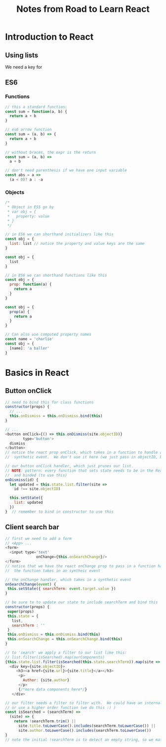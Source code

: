 #+TITLE: Notes from Road to Learn React
* Introduction to React
** Using lists
   We need a key for 
** ES6
*** Functions
    #+BEGIN_SRC js
    // this a standard function:
    const sum = function(a, b) {
      return a + b
    }

    // es6 arrow function
    const sum = (a, b) => {
      return a + b
    }

    // without braces, the expr is the return
    const sum = (a, b) =>
      a + b

    // don't need parenthesis if we have one input variable
    const abs = a =>
      (a < 0)? a : -a
    #+END_SRC

*** Objects
    #+BEGIN_SRC js
    /*
     * Object in ES5 go by
     * var obj = {
     *   property: value
     * }
     */
    
    // in ES6 we can shorthand initializers like this
    const obj = {
      list: list // notice the property and value keys are the same
    }

    const obj = {
      list
    }

    // in ES6 we can shorthand functions like this
    const obj = {
      prop: function(a) {
        return a
      }
    }

    const obj = {
      prop(a) {
        return a
      }
    }

    // Can also use computed property names
    const name = 'charlie'
    const obj = {
      [name]: 'a baller'
    }
    #+END_SRC

* Basics in React
** Button onClick
   #+BEGIN_SRC js
   // need to bind this for class functions
   constructor(props) {
     // ...
     this.onDismiss = this.onDismiss.bind(this)
   }

   // ...
   <button onClick={() => this.onDismiss(site.objectID)}
           type='button'>
     dismiss
   </button>
   // notice the react prop onClick, which takes in a function to handle an
   //  synthetic event.  We don't use it here (we just pass in objectID, but...

   // our button onClick handler, which just prunes our list.
   // NOTE: pattern: every function that sets state needs to be in the React class
   //  and binded (to use this)
   onDismiss(id) {
     let updated = this.state.list.filter(site =>
       id !== site.objectID)

     this.setState({
       list: updated
     })
   }  // remember to bind in constructor to use this
   #+END_SRC
** Client search bar
   #+BEGIN_SRC js
   // first we need to add a form
   // <App> ...
   <form>
     <input type='text'
                 onChange={this.onSearchChange}/>
   </form>
   // notice that we have the react onChange prop to pass in a function handler
   //  the function takes in an syntheic event

   // the onChange handler, which takes in a synthetic event
   onSearchChange(event) {
    this.setState({ searchTerm: event.target.value })
   }

   // be sure to to update our state to include searchTerm and bind this   
   constructor(props) {
    super(props)
    this.state = {
      list,
      searchTerm : ''
    }
    this.onDismiss = this.onDismiss.bind(this)
    this.onSearchChange = this.onSearchChange.bind(this)
   }

   // to 'search' we apply a filter to our list like this:
   // list.filter(isSearched).map(ourComponents)
   {this.state.list.filter(isSearched(this.state.searchTerm)).map(site =>
     <div key={site.objectID}>
        <h3><a href={site.url}>{site.title}</a></h3>
         <p>
           Author: {site.author}
         </p>
         {/*more data components here*/}
      </div>

   // our filter needs a filter to filter with.  We could have an internal function (bind this for state)
   // or use a higher order function (we do this :) )
   const isSearched = (searchTerm) =>
     (site) => {
       return !searchTerm.trim() || 
         site.title.toLowerCase().includes(searchTerm.toLowerCase()) ||
         site.author.toLowerCase().includes(searchTerm.toLowerCase())
   }
   // note the initial !searchTerm is to detect an empty string, so we match everything
   #+END_SRC
